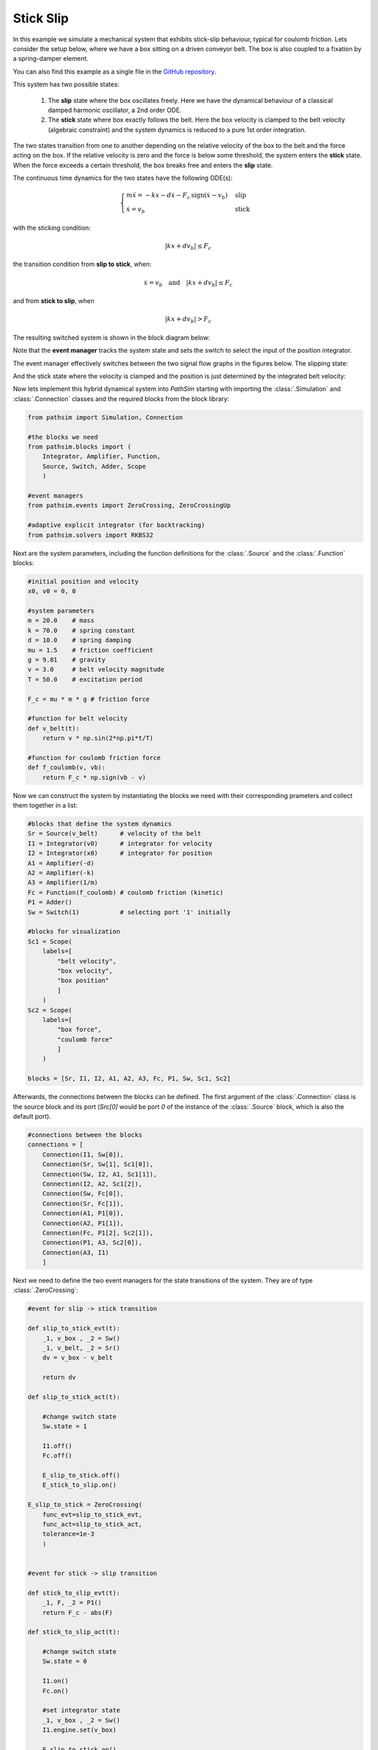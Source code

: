 Stick Slip
----------

In this example we simulate a mechanical system that exhibits stick-slip behaviour, typical for coulomb friction. Lets consider the setup below, where we have a box sitting on a driven conveyor belt. The box is also coupled to a fixation by a spring-damper element. 

You can also find this example as a single file in the `GitHub repository <https://github.com/milanofthe/pathsim/blob/master/examples/examples_event/example_stickslip_event.py>`_.

.. image:: figures/stick_slip.png
   :width: 700
   :align: center
   :alt: schematic of stick slip system


This system has two possible states:
   
   1. The **slip** state where the box oscillates freely. Here we have the dynamical behaviour of a classical damped harmonic oscillator, a 2nd order ODE.

   2. The **stick** state where box exactly follows the belt. Here the box velocity is clamped to the belt velocity (algebraic constraint) and the system dynamics is reduced to a pure 1st order integration.

The two states transition from one to another depending on the relative velocity of the box to the belt and the force acting on the box. If the relative velocity is zero and the force is below some threshold, the system enters the **stick** state. When the force exceeds a certain threshold, the box breaks free and enters the **slip** state.

The continuous time dynamics for the two states have the following ODE(s):

.. math::
   
   \begin{cases}
   m \ddot{x} = - k x - d \dot{x} - F_c \, \mathrm{sign}\left( \dot{x} - v_b \right) & \text{slip}  \\
   \dot{x} = v_b & \text{stick}
   \end{cases}


with the sticking condition:
   
.. math::
   
   |k x + d v_b| \leq F_c


the transition condition from **slip to stick**, when:
   
.. math::

   \dot{x} = v_b \quad \text{and} \quad |k x + d v_b| \leq F_c


and from **stick to slip**, when 

.. math::

   |k x + d v_b| > F_c


The resulting switched system is shown in the block diagram below:

.. image:: figures/stick_slip_blockdiagram.png
   :width: 700
   :align: center
   :alt: block diagram of stick slip system


Note that the **event manager** tracks the system state and sets the switch to select the input of the position integrator.

The event manager effectively switches between the two signal flow graphs in the figures below. The slipping state:

.. image:: figures/stick_slip_blockdiagram_slip.png
   :width: 700
   :align: center
   :alt: block diagram of stick slip system, slip state


And the stick state where the velocity is clamped and the position is just determined by the integrated belt velocity:

.. image:: figures/stick_slip_blockdiagram_stick.png
   :width: 700
   :align: center
   :alt: block diagram of stick slip system, stick state


Now lets implement this hybrid dynamical system into `PathSim` starting with importing the :class:`.Simulation` and :class:`.Connection` classes and the required blocks from the block library:

.. code-block:: python
       
    from pathsim import Simulation, Connection

    #the blocks we need
    from pathsim.blocks import (
        Integrator, Amplifier, Function, 
        Source, Switch, Adder, Scope
        )

    #event managers
    from pathsim.events import ZeroCrossing, ZeroCrossingUp

    #adaptive explicit integrator (for backtracking)
    from pathsim.solvers import RKBS32


Next are the system parameters, including the function definitions for the :class:`.Source` and the :class:`.Function` blocks:

.. code-block:: python

    #initial position and velocity
    x0, v0 = 0, 0

    #system parameters
    m = 20.0    # mass
    k = 70.0    # spring constant
    d = 10.0    # spring damping
    mu = 1.5    # friction coefficient
    g = 9.81    # gravity
    v = 3.0     # belt velocity magnitude
    T = 50.0    # excitation period

    F_c = mu * m * g # friction force 

    #function for belt velocity
    def v_belt(t):
        return v * np.sin(2*np.pi*t/T)

    #function for coulomb friction force
    def f_coulomb(v, vb):
        return F_c * np.sign(vb - v)


Now we can construct the system by instantiating the blocks we need with their corresponding prameters and collect them together in a list:

.. code-block:: python

    #blocks that define the system dynamics
    Sr = Source(v_belt)      # velocity of the belt
    I1 = Integrator(v0)      # integrator for velocity
    I2 = Integrator(x0)      # integrator for position
    A1 = Amplifier(-d)
    A2 = Amplifier(-k)
    A3 = Amplifier(1/m)
    Fc = Function(f_coulomb) # coulomb friction (kinetic)
    P1 = Adder()
    Sw = Switch(1)           # selecting port '1' initially

    #blocks for visualization
    Sc1 = Scope(
        labels=[
            "belt velocity", 
            "box velocity", 
            "box position"
            ]
        )
    Sc2 = Scope(
        labels=[
            "box force",
            "coulomb force"
            ]
        )

    blocks = [Sr, I1, I2, A1, A2, A3, Fc, P1, Sw, Sc1, Sc2]


Afterwards, the connections between the blocks can be defined. The first argument of the :class:`.Connection` class is the source block and its port (`Src[0]` would be port `0` of the instance of the :class:`.Source` block, which is also the default port). 

.. code-block:: python

    #connections between the blocks
    connections = [
        Connection(I1, Sw[0]), 
        Connection(Sr, Sw[1], Sc1[0]), 
        Connection(Sw, I2, A1, Sc1[1]), 
        Connection(I2, A2, Sc1[2]), 
        Connection(Sw, Fc[0]), 
        Connection(Sr, Fc[1]),
        Connection(A1, P1[0]), 
        Connection(A2, P1[1]), 
        Connection(Fc, P1[2], Sc2[1]),
        Connection(P1, A3, Sc2[0]), 
        Connection(A3, I1)
        ]


Next we need to define the two event managers for the state transitions of the system. They are of type :class:`.ZeroCrossing`:


.. code-block:: python

    #event for slip -> stick transition

    def slip_to_stick_evt(t):
        _1, v_box , _2 = Sw() 
        _1, v_belt, _2 = Sr()
        dv = v_box - v_belt 

        return dv

    def slip_to_stick_act(t):

        #change switch state
        Sw.state = 1

        I1.off()
        Fc.off()

        E_slip_to_stick.off()
        E_stick_to_slip.on()
       
    E_slip_to_stick = ZeroCrossing(
        func_evt=slip_to_stick_evt,                 
        func_act=slip_to_stick_act, 
        tolerance=1e-3
        )


    #event for stick -> slip transition

    def stick_to_slip_evt(t):
        _1, F, _2 = P1()
        return F_c - abs(F)

    def stick_to_slip_act(t):

        #change switch state
        Sw.state = 0

        I1.on()
        Fc.on()

        #set integrator state
        _1, v_box , _2 = Sw() 
        I1.engine.set(v_box)

        E_slip_to_stick.on()
        E_stick_to_slip.off()

    E_stick_to_slip = ZeroCrossing(
        func_evt=stick_to_slip_evt,                 
        func_act=stick_to_slip_act, 
        tolerance=1e-3
        )


    events = [E_slip_to_stick, E_stick_to_slip]


Finally we can instantiate the :class:`.Simulation` with the blocks, connections, events and some additional parameters such as the timestep. We use an adaptive timestep ODE solver :class:`.RKBS32` (its essentially the same as Matlabs `ode23`) so the event managemant system can use backtracking to accurately locate the events. Then we can run the simulation for some duration which is set as `2*T` (two periods of the source term) in this example.

.. code-block:: python

    #create a simulation instance from the blocks and connections
    Sim = Simulation(
        blocks, 
        connections, 
        events,
        dt=0.01, 
        dt_max=0.1, 
        log=True, 
        Solver=RKBS32, 
        tolerance_lte_abs=1e-6, 
        tolerance_lte_rel=1e-4
        )

    #run the simulation for some time
    Sim.run(2*T)


Lets have a look at the scopes and see what we got for the position and velocity:

.. code-block:: python

    #plot the recordings from the first scope
    Sc1.plot("-", lw=2)


.. image:: figures/stick_slip_result_xv.png
   :width: 700
   :align: center
   :alt: results of stick slip system pos vel


And the scope that recorded the forces:

.. code-block:: python

    #plot the recordings from the second scope
    Sc2.plot("-", lw=2)


.. image:: figures/stick_slip_result_forces.png
   :width: 700
   :align: center
   :alt: results of stick slip system forces

